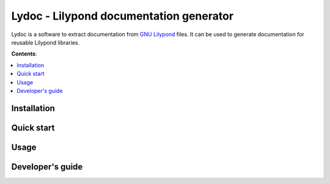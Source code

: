.. Lydoc documentation master file, created by
   sphinx-quickstart on Wed Apr 20 22:55:28 2016.
   You can adapt this file completely to your liking, but it should at least
   contain the root `toctree` directive.

########################################
Lydoc - Lilypond documentation generator
########################################

Lydoc is a software to extract documentation from `GNU Lilypond`_ files. It can
be used to generate documentation for reusable Lilypond libraries.

.. _`GNU Lilypond`: http://lilypond.org/

**Contents**:

.. contents::
   :local:
   :depth: 2

Installation
============

.. todo::
   Write about the installation process

Quick start
===========

.. todo::
   Write about the quick start

Usage
=====

.. todo::
   Link to another page with more information about usage

Developer's guide
=================

.. todo::
   Link to the technical documentation page

..
   Indices and tables
   ==================

   * :ref:`genindex`
   * :ref:`modindex`
   * :ref:`search`

